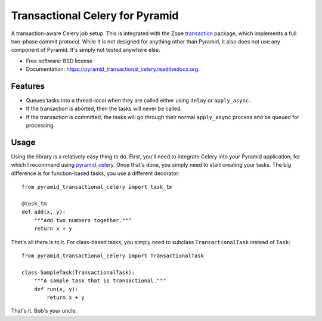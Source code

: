 ===============================
Transactional Celery for Pyramid
===============================

.. image:: https://badge.fury.io/py/pyramid_transactional_celery.png
    :target: http://badge.fury.io/py/pyramid_transactional_celery

.. image:: https://travis-ci.org/petrilli/pyramid_transactional_celery.png?branch=master
        :target: https://travis-ci.org/petrilli/pyramid_transactional_celery

.. image:: https://pypip.in/d/pyramid_transactional_celery/badge.png
        :target: https://pypi.python.org/pypi/pyramid_transactional_celery


A transaction-aware Celery job setup. This is integrated with the Zope
transaction_ package, which implements a full two-phase commit protocol.
While it is not designed for anything other than Pyramid, it also does not
use any component of Pyramid. It's simply not tested anywhere else.

* Free software: BSD license
* Documentation: https://pyramid_transactional_celery.readthedocs.org.

.. _transaction: https://pypi.python.org/pypi/transaction

Features
--------

* Queues tasks into a thread-local when they are called either using ``delay``
  or ``apply_async``.
* If the transaction is aborted, then the tasks will never be called.
* If the transaction is committed, the tasks will go through their normal
  ``apply_async`` process and be queued for processing.

Usage
-----

Using the library is a relatively easy thing to do. First, you'll need to
integrate Celery into your Pyramid application, for which I recommend using 
pyramid_celery_. Once that's done, you simply need to start creating your
tasks. The big difference is for function-based tasks, you use a different
decorator::

    from pyramid_transactional_celery import task_tm
    
    @task_tm
    def add(x, y):
        """Add two numbers together."""
        return x + y

That's all there is to it. For class-based tasks, you simply need to
subclass ``TransactionalTask`` instead of ``Task``::

    from pyramid_transactional_celery import TransactionalTask
    
    class SampleTask(TransactionalTask):
        """A sample task that is transactional."""
        def run(x, y):
            return x + y

That's it. Bob's your uncle.

.. _pyramid_celery: https://pypi.python.org/pypi/pyramid_celery/
